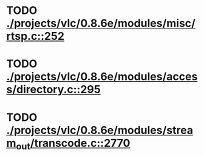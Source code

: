 * TODO [[view:./projects/vlc/0.8.6e/modules/misc/rtsp.c::face=ovl-face1::linb=252::colb=17::cole=22][ ./projects/vlc/0.8.6e/modules/misc/rtsp.c::252]]
* TODO [[view:./projects/vlc/0.8.6e/modules/access/directory.c::face=ovl-face1::linb=295::colb=26::cole=36][ ./projects/vlc/0.8.6e/modules/access/directory.c::295]]
* TODO [[view:./projects/vlc/0.8.6e/modules/stream_out/transcode.c::face=ovl-face1::linb=2770::colb=8::cole=21][ ./projects/vlc/0.8.6e/modules/stream_out/transcode.c::2770]]
